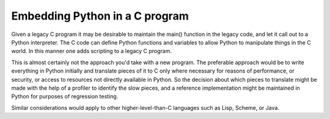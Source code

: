 Embedding Python in a C program
===============================

Given a legacy C program it may be desirable to maintain the main() function
in the legacy code, and let it call out to a Python interpreter. The C code
can define Python functions and variables to allow Python to manipulate things
in the C world. In this manner one adds scripting to a legacy C program.

This is almost certainly not the approach you'd take with a new program. The
preferable approach would be to write everything in Python initially and
translate pieces of it to C only where necessary for reasons of performance,
or security, or access to resources not directly available in Python. So the
decision about which pieces to translate might be made with the help of a
profiler to identify the slow pieces, and a reference implementation might
be maintained in Python for purposes of regression testing.

Similar considerations would apply to other higher-level-than-C languages such
as Lisp, Scheme, or Java.
